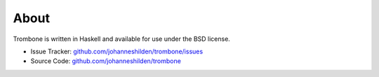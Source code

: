 About
=====

Trombone is written in Haskell and available for use under the BSD license.

- Issue Tracker: `github.com/johanneshilden/trombone/issues <http://github.com/johanneshilden/trombone/issues>`_
- Source Code: `github.com/johanneshilden/trombone <http://github.com/johanneshilden/trombone>`_

